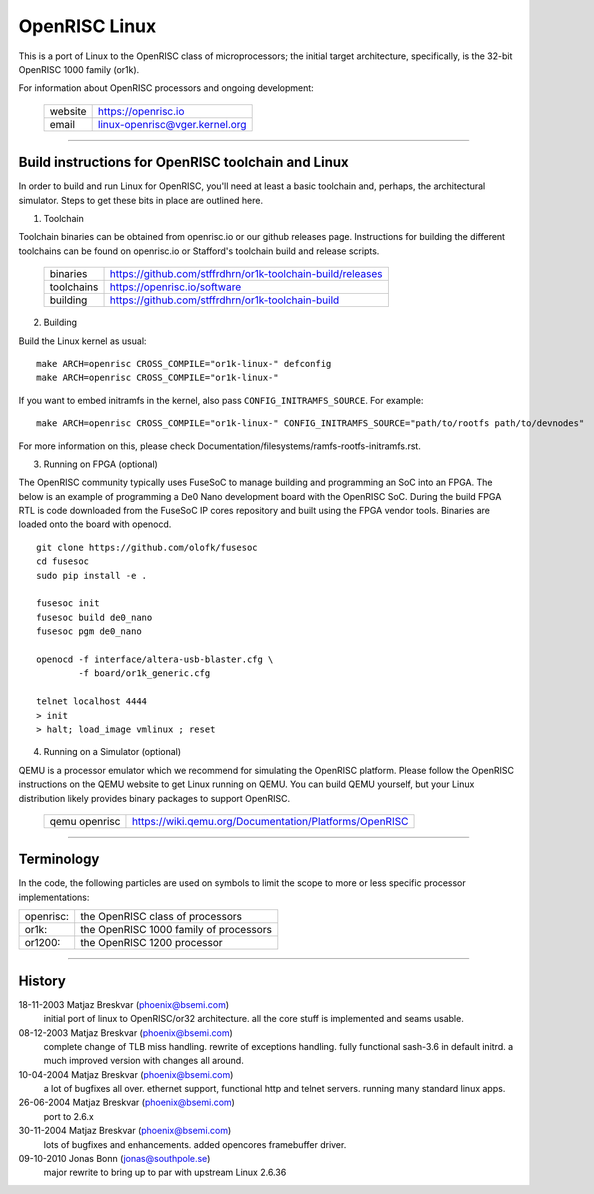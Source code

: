 ==============
OpenRISC Linux
==============

This is a port of Linux to the OpenRISC class of microprocessors; the initial
target architecture, specifically, is the 32-bit OpenRISC 1000 family (or1k).

For information about OpenRISC processors and ongoing development:

	=======		==============================
	website		https://openrisc.io
	email		linux-openrisc@vger.kernel.org
	=======		==============================

---------------------------------------------------------------------

Build instructions for OpenRISC toolchain and Linux
===================================================

In order to build and run Linux for OpenRISC, you'll need at least a basic
toolchain and, perhaps, the architectural simulator.  Steps to get these bits
in place are outlined here.

1) Toolchain

Toolchain binaries can be obtained from openrisc.io or our github releases page.
Instructions for building the different toolchains can be found on openrisc.io
or Stafford's toolchain build and release scripts.

	==========	==========================================================
	binaries	https://github.com/stffrdhrn/or1k-toolchain-build/releases
	toolchains	https://openrisc.io/software
	building	https://github.com/stffrdhrn/or1k-toolchain-build
	==========	==========================================================

2) Building

Build the Linux kernel as usual::

	make ARCH=openrisc CROSS_COMPILE="or1k-linux-" defconfig
	make ARCH=openrisc CROSS_COMPILE="or1k-linux-"

If you want to embed initramfs in the kernel, also pass ``CONFIG_INITRAMFS_SOURCE``. For example::

	make ARCH=openrisc CROSS_COMPILE="or1k-linux-" CONFIG_INITRAMFS_SOURCE="path/to/rootfs path/to/devnodes"

For more information on this, please check Documentation/filesystems/ramfs-rootfs-initramfs.rst.

3) Running on FPGA (optional)

The OpenRISC community typically uses FuseSoC to manage building and programming
an SoC into an FPGA.  The below is an example of programming a De0 Nano
development board with the OpenRISC SoC.  During the build FPGA RTL is code
downloaded from the FuseSoC IP cores repository and built using the FPGA vendor
tools.  Binaries are loaded onto the board with openocd.

::

	git clone https://github.com/olofk/fusesoc
	cd fusesoc
	sudo pip install -e .

	fusesoc init
	fusesoc build de0_nano
	fusesoc pgm de0_nano

	openocd -f interface/altera-usb-blaster.cfg \
		-f board/or1k_generic.cfg

	telnet localhost 4444
	> init
	> halt; load_image vmlinux ; reset

4) Running on a Simulator (optional)

QEMU is a processor emulator which we recommend for simulating the OpenRISC
platform.  Please follow the OpenRISC instructions on the QEMU website to get
Linux running on QEMU.  You can build QEMU yourself, but your Linux distribution
likely provides binary packages to support OpenRISC.

	=============	======================================================
	qemu openrisc	https://wiki.qemu.org/Documentation/Platforms/OpenRISC
	=============	======================================================

---------------------------------------------------------------------

Terminology
===========

In the code, the following particles are used on symbols to limit the scope
to more or less specific processor implementations:

========= =======================================
openrisc: the OpenRISC class of processors
or1k:     the OpenRISC 1000 family of processors
or1200:   the OpenRISC 1200 processor
========= =======================================

---------------------------------------------------------------------

History
========

18-11-2003	Matjaz Breskvar (phoenix@bsemi.com)
	initial port of linux to OpenRISC/or32 architecture.
        all the core stuff is implemented and seams usable.

08-12-2003	Matjaz Breskvar (phoenix@bsemi.com)
	complete change of TLB miss handling.
	rewrite of exceptions handling.
	fully functional sash-3.6 in default initrd.
	a much improved version with changes all around.

10-04-2004	Matjaz Breskvar (phoenix@bsemi.com)
	a lot of bugfixes all over.
	ethernet support, functional http and telnet servers.
	running many standard linux apps.

26-06-2004	Matjaz Breskvar (phoenix@bsemi.com)
	port to 2.6.x

30-11-2004	Matjaz Breskvar (phoenix@bsemi.com)
	lots of bugfixes and enhancements.
	added opencores framebuffer driver.

09-10-2010    Jonas Bonn (jonas@southpole.se)
	major rewrite to bring up to par with upstream Linux 2.6.36
